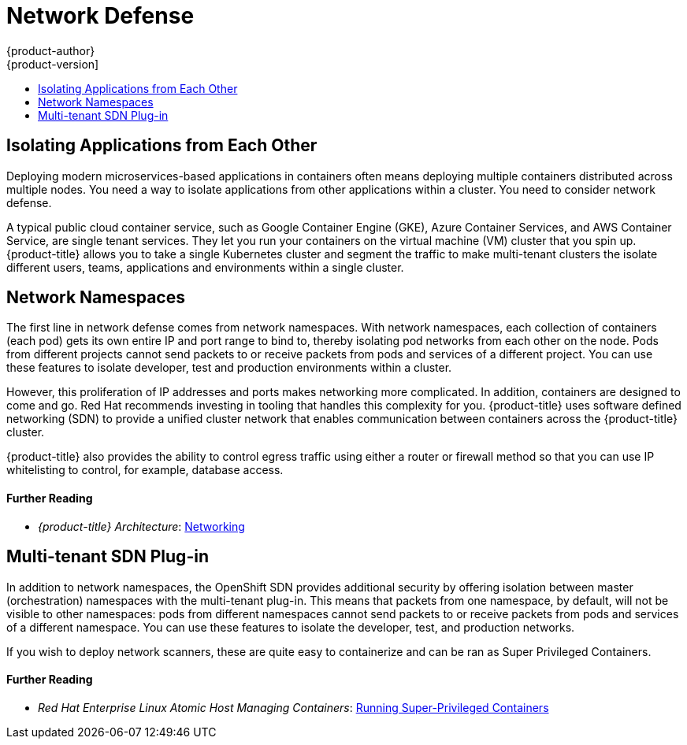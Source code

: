[[security-network]]
= Network Defense
{product-author}
{product-version]
:data-uri:
:icons:
:experimental:
:toc: macro
:toc-title:
:prewrap!:
:sourcedir: ../

toc::[]

[[security-network-isolating-applications]]
== Isolating Applications from Each Other

Deploying modern microservices-based applications in containers often means
deploying multiple containers distributed across multiple nodes. You need a way
to isolate applications from other applications within a cluster. You need to
consider network defense.

A typical public cloud container service, such as Google Container Engine (GKE),
Azure Container Services, and AWS Container Service, are single tenant services.
They let you run your containers on the virtual machine (VM) cluster that you
spin up. {product-title} allows you to take a single Kubernetes cluster and
segment the traffic to make multi-tenant clusters the isolate different users,
teams, applications and environments within a single cluster.

[[security-network-namespaces]]
== Network Namespaces

The first line in network defense comes from network namespaces. With network
namespaces, each collection of containers (each pod) gets its own entire IP and
port range to bind to, thereby isolating pod networks from each other on the
node. Pods from different projects cannot send packets to or receive packets
from pods and services of a different project. You can use these features to
isolate developer, test and production environments within a cluster.

However, this proliferation of IP addresses and ports makes networking more
complicated. In addition, containers are designed to come and go. Red Hat
recommends investing in tooling that handles this complexity for you.
{product-title} uses software defined networking (SDN) to provide a unified
cluster network that enables communication between containers across the
{product-title} cluster.

{product-title} also provides the ability to control egress traffic using either
a router or firewall method so that you can use IP whitelisting to control, for
example, database access.

[discrete]
[[security-network-further-reading-1]]
==== Further Reading

- _{product-title} Architecture_: xref:{sourcedir}architecture/additional_concepts/networking.adoc#architecture-additional-concepts-networking[Networking]

[[security-network-multi-tenant-sdn-plug-in]]
== Multi-tenant SDN Plug-in

In addition to network namespaces, the OpenShift SDN provides additional
security by offering isolation between master (orchestration) namespaces with
the multi-tenant plug-in. This means that packets from one namespace, by
default, will not be visible to other namespaces: pods from different namespaces
cannot send packets to or receive packets from pods and services of a different
namespace. You can use these features to isolate the developer, test, and
production networks.

If you wish to deploy network scanners, these are quite easy to containerize and
can be ran as Super Privileged Containers.

[discrete]
[[security-network-further-reading-2]]
==== Further Reading

ifdef::openshift-enterprise,openshift-origin[]
- _{product-title} Cluster Administration_: xref:{sourcedir}admin_guide/managing_networking.adoc#admin-guide-manage-networking[Manging Networking]
endif::[]
- _Red Hat Enterprise Linux Atomic Host Managing Containers_: link:https://access.redhat.com/documentation/en-us/red_hat_enterprise_linux_atomic_host/7/html/managing_containers/running_super_privileged_containers[Running Super-Privileged Containers]
